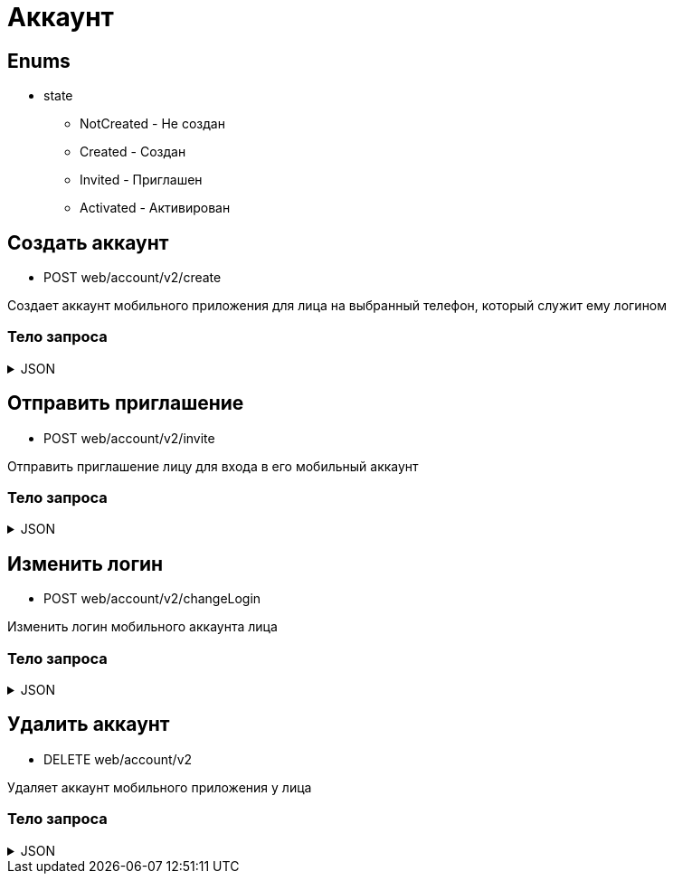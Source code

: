 = Аккаунт
:page-toclevels: 4

== Enums
* state
** NotCreated - Не создан
** Created - Создан
** Invited - Приглашен
** Activated - Активирован

== Создать аккаунт
* POST web/account/v2/create

Создает аккаунт мобильного приложения для лица на выбранный телефон, который служит ему логином

=== Тело запроса
.JSON
[%collapsible]
====
[source,json]
----
{
    "personId": 1,
    "login": "79161112233"
}
----
====

== Отправить приглашение
* POST web/account/v2/invite

Отправить приглашение лицу для входа в его мобильный аккаунт

=== Тело запроса
.JSON
[%collapsible]
====
[source,json]
----
{
    "personId": 1
}
----
====

== Изменить логин
* POST web/account/v2/changeLogin

Изменить логин мобильного аккаунта лица

=== Тело запроса
.JSON
[%collapsible]
====
[source,json]
----
{
    "personId": 1,
    "newLogin" : "79251112233"
}
----
====

== Удалить аккаунт
* DELETE web/account/v2

Удаляет аккаунт мобильного приложения у лица

=== Тело запроса
.JSON
[%collapsible]
====
[source,json]
----
{
    "personId": 1
}
----
====